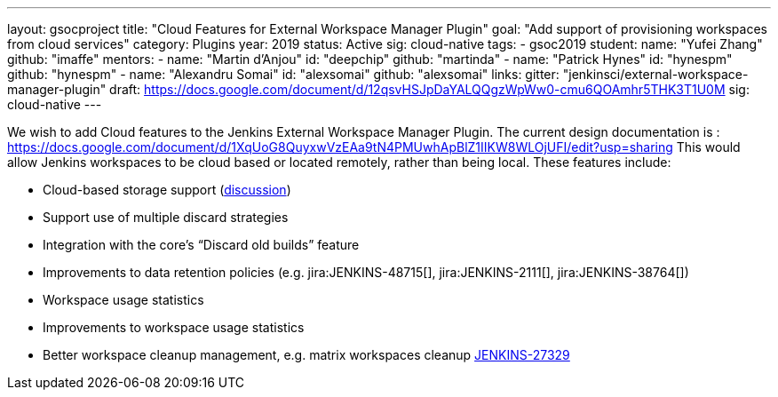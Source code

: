 ---
layout: gsocproject
title: "Cloud Features for External Workspace Manager Plugin"
goal: "Add support of provisioning workspaces from cloud services"
category: Plugins
year: 2019
status: Active
sig: cloud-native
tags:
- gsoc2019
student:
  name: "Yufei Zhang"
  github: "imaffe"
mentors:
- name: "Martin d'Anjou"
  id: "deepchip"
  github: "martinda"
- name: "Patrick Hynes"
  id: "hynespm"
  github: "hynespm"
- name: "Alexandru Somai"
  id: "alexsomai"
  github: "alexsomai"
links:
  gitter: "jenkinsci/external-workspace-manager-plugin"
  draft: https://docs.google.com/document/d/12qsvHSJpDaYALQQgzWpWw0-cmu6QOAmhr5THK3T1U0M
  sig: cloud-native
---

We wish to add Cloud features to the Jenkins External Workspace Manager Plugin.
The current design documentation is : https://docs.google.com/document/d/1XqUoG8QuyxwVzEAa9tN4PMUwhApBlZ1IIKW8WLOjUFI/edit?usp=sharing
This would allow Jenkins workspaces to be cloud based or located remotely, rather than being local.
These features include:

* Cloud-based storage support (link:https://groups.google.com/d/msg/jenkinsci-dev/z40kn8IqFb8/YkdgbuScCgAJ[discussion])
* Support use of multiple discard strategies
* Integration with the core's “Discard old builds” feature
* Improvements to data retention policies (e.g.
jira:JENKINS-48715[],
jira:JENKINS-2111[],
jira:JENKINS-38764[])
* Workspace usage statistics
* Improvements to workspace usage statistics
* Better workspace cleanup management, e.g. matrix workspaces cleanup link:https://issues.jenkins-ci.org/browse/JENKINS-27329[JENKINS-27329]

